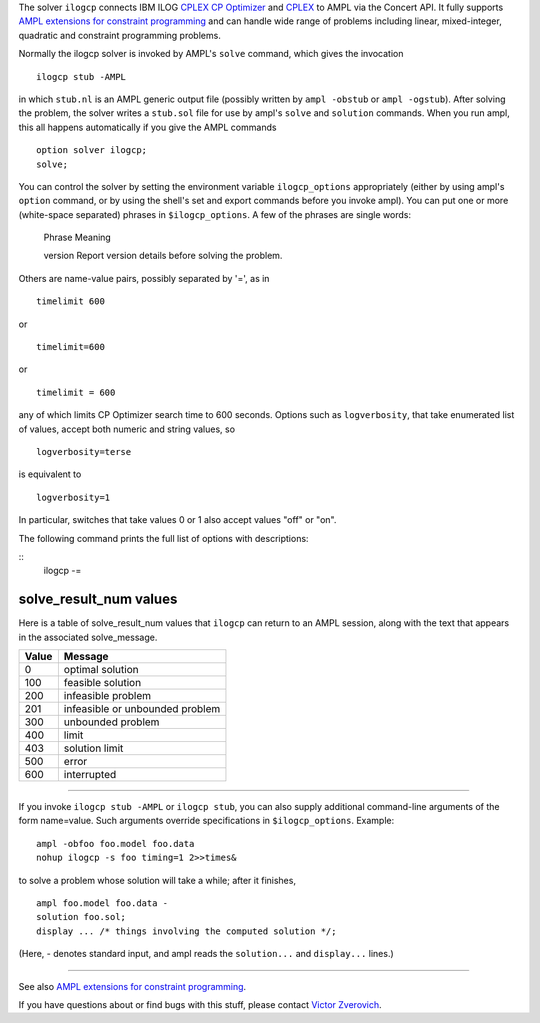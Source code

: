 The solver ``ilogcp`` connects IBM ILOG
`CPLEX CP Optimizer <http://www-01.ibm.com/software/integration/optimization/cplex-cp-optimizer/>`__
and `CPLEX <http://www-01.ibm.com/software/integration/optimization/cplex-optimizer/>`__
to AMPL via the Concert API. It fully supports
`AMPL extensions for constraint programming <http://www.ampl.com/NEW/LOGIC>`__ and
can handle wide range of problems including linear, mixed-integer, quadratic and
constraint programming problems.

Normally the ilogcp solver is invoked by AMPL's ``solve`` command, which
gives the invocation

::

     ilogcp stub -AMPL

in which ``stub.nl`` is an AMPL generic output file (possibly written
by ``ampl -obstub`` or ``ampl -ogstub``).  After solving the problem,
the solver writes a ``stub.sol`` file for use by ampl's ``solve`` and
``solution`` commands.  When you run ampl, this all happens automatically
if you give the AMPL commands

::

     option solver ilogcp;
     solve;

You can control the solver by setting the environment variable
``ilogcp_options`` appropriately (either by using ampl's ``option`` command,
or by using the shell's set and export commands before you invoke ampl).
You can put one or more (white-space separated) phrases in
``$ilogcp_options``.  A few of the phrases are single words:

     Phrase       Meaning

     version      Report version details before solving the problem.

Others are name-value pairs, possibly separated by '=', as in

::

     timelimit 600

or

::

     timelimit=600

or

::

     timelimit = 600

any of which limits CP Optimizer search time to 600 seconds.  Options such
as ``logverbosity``, that take enumerated list of values, accept both numeric
and string values, so

::

     logverbosity=terse

is equivalent to

::

     logverbosity=1

In particular, switches that take values 0 or 1 also accept values
"off" or "on".

The following command prints the full list of options with descriptions:

::
     ilogcp -=


solve_result_num values
=======================

Here is a table of solve_result_num values that ``ilogcp`` can return
to an AMPL session, along with the text that appears in the associated
solve_message.

=====   ===============================
Value   Message
=====   ===============================
  0     optimal solution
100     feasible solution
200     infeasible problem
201     infeasible or unbounded problem
300     unbounded problem
400     limit
403     solution limit
500     error
600     interrupted
=====   ===============================

------------

If you invoke ``ilogcp stub -AMPL`` or ``ilogcp stub``, you can also
supply additional command-line arguments of the form name=value.
Such arguments override specifications in ``$ilogcp_options``.  Example:

::

     ampl -obfoo foo.model foo.data
     nohup ilogcp -s foo timing=1 2>>times&

to solve a problem whose solution will take a while; after it finishes,

::

     ampl foo.model foo.data -
     solution foo.sol;
     display ... /* things involving the computed solution */;

(Here, - denotes standard input, and ampl reads the ``solution...``
and ``display...`` lines.)

------------

See also `AMPL extensions for constraint programming <http://www.ampl.com/NEW/LOGIC>`__.

If you have questions about or find bugs with this stuff,
please contact `Victor Zverovich <mailto:viz@ampl.com>`__.
